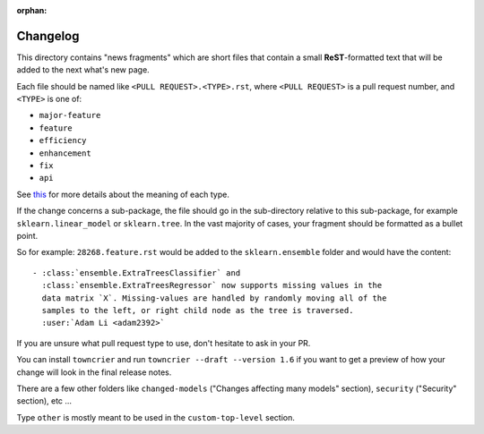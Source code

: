 :orphan:

Changelog
=========

This directory contains "news fragments" which are short files that contain a
small **ReST**-formatted text that will be added to the next what's new page.

Each file should be named like ``<PULL REQUEST>.<TYPE>.rst``, where
``<PULL REQUEST>`` is a pull request number, and ``<TYPE>`` is one of:

* ``major-feature``
* ``feature``
* ``efficiency``
* ``enhancement``
* ``fix``
* ``api``

See `this
<https://github.com/scikit-learn/scikit-learn/blob/main/doc/whats_new/changelog_legend.inc>`_
for more details about the meaning of each type.

If the change concerns a sub-package, the file should go in the sub-directory
relative to this sub-package, for example ``sklearn.linear_model`` or
``sklearn.tree``. In the vast majority of cases, your fragment should be
formatted as a bullet point.

So for example: ``28268.feature.rst`` would be added to the
``sklearn.ensemble`` folder and would have the content::

    - :class:`ensemble.ExtraTreesClassifier` and
      :class:`ensemble.ExtraTreesRegressor` now supports missing values in the
      data matrix `X`. Missing-values are handled by randomly moving all of the
      samples to the left, or right child node as the tree is traversed.
      :user:`Adam Li <adam2392>`

If you are unsure what pull request type to use, don't hesitate to ask in your
PR.

You can install ``towncrier`` and run ``towncrier --draft --version 1.6``
if you want to get a preview of how your change will look in the final release
notes.

There are a few other folders like ``changed-models`` ("Changes affecting many models" section), ``security``
("Security" section), etc ...

Type ``other`` is mostly meant to be used in the ``custom-top-level`` section.
